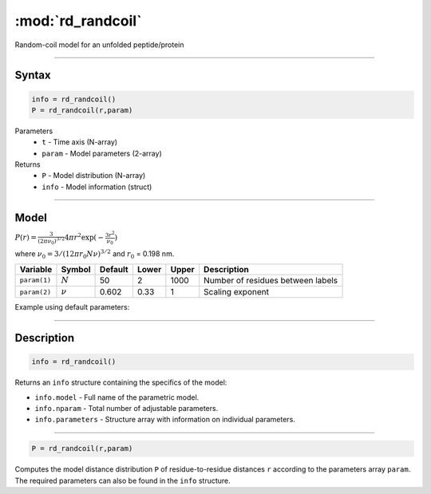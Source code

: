 .. highlight:: matlab
.. _rd_randcoil:

***********************
:mod:`rd_randcoil`
***********************

Random-coil model for an unfolded peptide/protein


-----------------------------


Syntax
=========================================

.. code-block:: matlab

        info = rd_randcoil()
        P = rd_randcoil(r,param)

Parameters
    *   ``t`` - Time axis (N-array)
    *   ``param`` - Model parameters (2-array)
Returns
    *   ``P`` - Model distribution (N-array)
    *   ``info`` - Model information (struct)


-----------------------------

Model
=========================================

:math:`P(r) = \frac{3}{(2\pi\nu_0)^{3/2}}4\pi r^2\exp(-\frac{3 r^2}{\nu_0})`

where :math:`\nu_0 = 3/(12\pi r_0 N \nu)^{3/2}` and :math:`r_0` = 0.198 nm.

============== =========== ======== ======== ======== ==================================
 Variable       Symbol     Default   Lower   Upper       Description
============== =========== ======== ======== ======== ==================================
``param(1)``   :math:`N`      50      2        1000    Number of residues between labels
``param(2)``   :math:`\nu`    0.602   0.33     1       Scaling exponent
============== =========== ======== ======== ======== ==================================

Example using default parameters:

.. image:: ../images/model_rd_randcoil.png
   :width: 40%


-----------------------------


Description
=========================================

.. code-block:: matlab

        info = rd_randcoil()

Returns an ``info`` structure containing the specifics of the model:

* ``info.model`` -  Full name of the parametric model.
* ``info.nparam`` -  Total number of adjustable parameters.
* ``info.parameters`` - Structure array with information on individual parameters.

-----------------------------


.. code-block:: matlab

    P = rd_randcoil(r,param)

Computes the model distance distribution ``P`` of residue-to-residue distances ``r`` according to the parameters array ``param``. The required parameters can also be found in the ``info`` structure.

